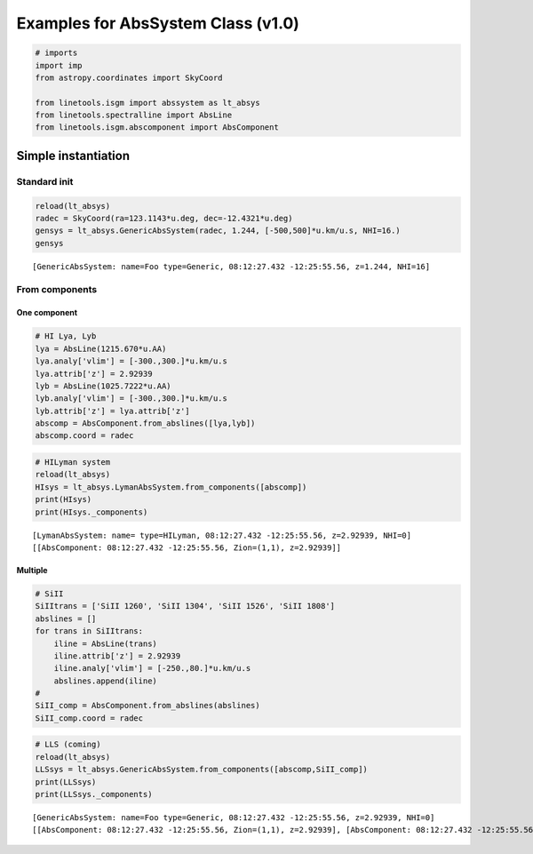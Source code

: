 
Examples for AbsSystem Class (v1.0)
===================================

.. code:: python

    # imports
    import imp
    from astropy.coordinates import SkyCoord
    
    from linetools.isgm import abssystem as lt_absys
    from linetools.spectralline import AbsLine
    from linetools.isgm.abscomponent import AbsComponent

Simple instantiation
--------------------

Standard init
~~~~~~~~~~~~~

.. code:: python

    reload(lt_absys)
    radec = SkyCoord(ra=123.1143*u.deg, dec=-12.4321*u.deg)
    gensys = lt_absys.GenericAbsSystem(radec, 1.244, [-500,500]*u.km/u.s, NHI=16.)
    gensys




.. parsed-literal::

    [GenericAbsSystem: name=Foo type=Generic, 08:12:27.432 -12:25:55.56, z=1.244, NHI=16]



From components
~~~~~~~~~~~~~~~

One component
^^^^^^^^^^^^^

.. code:: python

    # HI Lya, Lyb
    lya = AbsLine(1215.670*u.AA)
    lya.analy['vlim'] = [-300.,300.]*u.km/u.s
    lya.attrib['z'] = 2.92939
    lyb = AbsLine(1025.7222*u.AA)
    lyb.analy['vlim'] = [-300.,300.]*u.km/u.s
    lyb.attrib['z'] = lya.attrib['z']
    abscomp = AbsComponent.from_abslines([lya,lyb])
    abscomp.coord = radec

.. code:: python

    # HILyman system
    reload(lt_absys)
    HIsys = lt_absys.LymanAbsSystem.from_components([abscomp])
    print(HIsys)
    print(HIsys._components)


.. parsed-literal::

    [LymanAbsSystem: name= type=HILyman, 08:12:27.432 -12:25:55.56, z=2.92939, NHI=0]
    [[AbsComponent: 08:12:27.432 -12:25:55.56, Zion=(1,1), z=2.92939]]


Multiple
^^^^^^^^

.. code:: python

    # SiII
    SiIItrans = ['SiII 1260', 'SiII 1304', 'SiII 1526', 'SiII 1808']
    abslines = []
    for trans in SiIItrans:
        iline = AbsLine(trans)
        iline.attrib['z'] = 2.92939
        iline.analy['vlim'] = [-250.,80.]*u.km/u.s
        abslines.append(iline)
    #
    SiII_comp = AbsComponent.from_abslines(abslines)
    SiII_comp.coord = radec

.. code:: python

    # LLS (coming)
    reload(lt_absys)
    LLSsys = lt_absys.GenericAbsSystem.from_components([abscomp,SiII_comp])
    print(LLSsys)
    print(LLSsys._components)


.. parsed-literal::

    [GenericAbsSystem: name=Foo type=Generic, 08:12:27.432 -12:25:55.56, z=2.92939, NHI=0]
    [[AbsComponent: 08:12:27.432 -12:25:55.56, Zion=(1,1), z=2.92939], [AbsComponent: 08:12:27.432 -12:25:55.56, Zion=(14,2), z=2.92939]]


